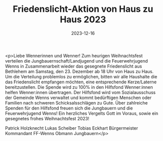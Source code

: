 #+TITLE: Friedenslicht-Aktion von Haus zu Haus 2023 
#+DATE: 2023-12-16
#+FACEBOOK_URL: https://facebook.com/ffwenns/posts/728566362639152

<p>Liebe Wennerinnen und Wenner!
Zum heurigen Weihnachtsfest verteilen die Jungbauernschaft/Landjugend und die Feuerwehrjugend Wenns in Zusammenarbeit wieder das gesegnete Friedenslicht aus Bethlehem am Samstag, den 23. Dezember ab 18 Uhr von Haus zu Haus.
Um die Verteilung problemlos zu ermöglichen, bitten wir alle Haushalte die das Friedenslicht empfangen möchten, eine entsprechende Kerze/Laterne bereitzustellen.
Die Spende wird zu 100% in den Hilfsfond Wenner:innen helfen Wenner:innen übertragen. Der Hilfsfond wird vom Sozialausschuss der Gemeinde Wenns verwaltet und kommt bedürftigen Menschen oder Familien nach schweren Schicksalsschlägen zu Gute.
Über zahlreiche Spenden für den Hilfsfond freuen sich die Jungbauern und die Feuerwehrjugend Wenns!
Ein herzliches Vergelts Gott im Voraus, sowie ein gesegnetes frohes Weihnachtsfest 2023! 

Patrick Holzknecht Lukas Scheiber Tobias Eckhart
Bürgermeister Kommandant FF-Wenns Obmann Jungbauern</p>
